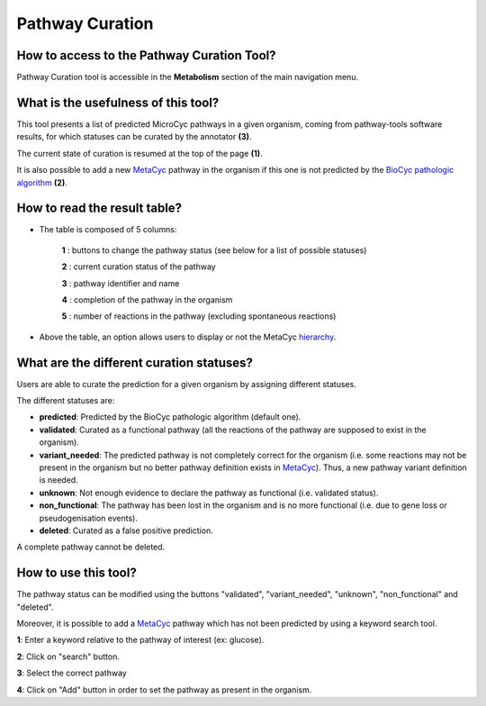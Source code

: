 ################
Pathway Curation
################

How to access to the Pathway Curation Tool?
-------------------------------------------

Pathway Curation tool is accessible in the **Metabolism** section of the main navigation menu.


What is the usefulness of this tool?
------------------------------------

This tool presents a list of predicted MicroCyc pathways in a given organism, coming from pathway-tools software results, for which statuses can be curated by the annotator **(3)**.

The current state of curation is resumed at the top of the page **(1)**.

It is also possible to add a new `MetaCyc <http://metacyc.org/>`_ pathway in the organism if this one is not predicted by the `BioCyc pathologic algorithm <http://biocyc.org/intro.shtml#pathologic>`_ **(2)**.

.. image:: img/cur1.png


How to read the result table?
-----------------------------

.. image:: img/cur2.png

* The table is composed of 5 columns:

	**1** : buttons to change the pathway status (see below for a list of possible statuses)

	**2** : current curation status of the pathway

	**3** : pathway identifier and name

	**4** : completion of the pathway in the organism

	**5** : number of reactions in the pathway (excluding spontaneous reactions)

* Above the table, an option allows users to display or not the MetaCyc `hierarchy <http://metacyc.org/META/class-tree?object=Pathways>`_.


What are the different curation statuses?
-----------------------------------------

Users are able to curate the prediction for a given organism by assigning different statuses.

The different statuses are:

.. image:: img/cur3.png 

* **predicted**: Predicted by the BioCyc pathologic algorithm (default one).
* **validated**: Curated as a functional pathway (all the reactions of the pathway are supposed to exist in the organism).
* **variant_needed**: The predicted pathway is not completely correct for the organism (i.e. some reactions may not be present in the organism but no better pathway definition exists in `MetaCyc <http://metacyc.org/>`_). Thus, a new pathway variant definition is needed.
* **unknown**: Not enough evidence to declare the pathway as functional (i.e. validated status).
* **non_functional**: The pathway has been lost in the organism and is no more functional (i.e. due to gene loss or pseudogenisation events).
* **deleted**: Curated as a false positive prediction.

A complete pathway cannot be deleted.


How to use this tool?
---------------------

The pathway status can be modified using the buttons "validated", "variant_needed", "unknown", "non_functional" and "deleted".

.. image:: img/cur4.png
	:width: 25%

Moreover, it is possible to add a `MetaCyc <http://metacyc.org/>`_ pathway which has not been predicted by using a keyword search tool.

.. image:: img/cur5.png

**1**: Enter a keyword relative to the pathway of interest (ex: glucose).

**2**: Click on "search" button.

**3**: Select the correct pathway

**4**: Click on "Add" button in order to set the pathway as present in the organism.
